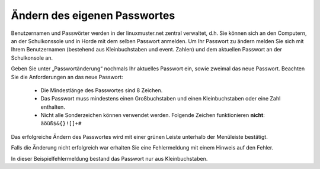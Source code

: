 Ändern des eigenen Passwortes
=============================

Benutzernamen und Passwörter werden in der linuxmuster.net zentral verwaltet, d.h. Sie können sich an den Computern, an der Schulkonssole und in Horde mit dem selben Passwort anmelden.
Um Ihr Passwort zu ändern melden Sie sich mit Ihrem Benutzernamen (bestehend aus Kleinbuchstaben und event. Zahlen) und dem aktuellen Passwort an der Schulkonsole an.

.. image:: media/01.png

Geben Sie unter „Passwortänderung“ nochmals Ihr aktuelles Passwort ein, sowie zweimal das neue Passwort.
Beachten Sie die Anforderungen an das neue Passwort:

  * Die Mindestlänge des Passwortes sind 8 Zeichen.
  * Das Passwort muss mindestens einen Großbuchstaben und einen Kleinbuchstaben oder eine Zahl enthalten.
  * Nicht alle Sonderzeichen können verwendet werden. Folgende Zeichen funktionieren **nicht**: ``äöüß$&{}![]+#``

.. image:: media/03.png

Das erfolgreiche Ändern des Passwortes wird mit einer grünen Leiste unterhalb der Menüleiste bestätigt.

.. image:: media/03.png

Falls die Änderung nicht erfolgreich war erhalten Sie eine Fehlermeldung mit einem Hinweis auf den Fehler.

.. image:: media/04.png

In dieser Beispielfehlermeldung bestand das Passwort nur aus Kleinbuchstaben.

